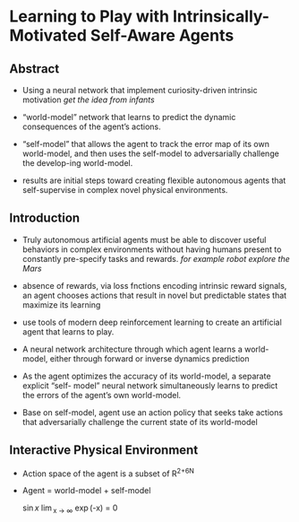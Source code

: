 #+OPTIONS: tex:t
#+STARTUP: latexpreview
#+HTML_HEAD: <link rel="stylesheet" type="text/css" href="http://gongzhitaao.org/orgcss/org.css"/>
* Learning to Play with Intrinsically-Motivated Self-Aware Agents
** Abstract   

    + Using a neural network that implement curiosity-driven intrinsic motivation
       /get the idea from infants/
       
    + “world-model” network that learns to predict the dynamic consequences of the agent’s actions.

    + “self-model” that allows the agent to track the error map of its own world-model, and then uses the
       self-model to adversarially challenge the develop-ing world-model.

    + results are initial steps toward creating flexible autonomous agents that self-supervise in complex
      novel physical environments.

** Introduction

   + Truly autonomous artificial agents must be able to discover useful behaviors in complex environments without having
     humans present to constantly pre-specify tasks and rewards.
     /for example robot explore the Mars/
   
   + absence of rewards, via loss fnctions encoding intrinsic reward signals, an agent chooses actions that result
     in novel but predictable states that maximize its learning

   + use tools of modern deep reinforcement learning to create an artificial agent that learns to play.

   + A neural network architecture through which agent learns a world-model, either through forward or inverse dynamics prediction

   + As the agent optimizes the accuracy of its world-model, a separate explicit “self- model” neural network simultaneously learns to predict the errors of the agent’s own world-model.

   + Base on self-model, agent use an action policy that seeks take actions that adversarially challenge the current state of its world-model


** Interactive Physical Environment
   
   + Action space of the agent is a subset of R^{2+6N} 

   + Agent = world-model + self-model

     [[./images/F1.jpg]]

     \sin{x} \lim_{x \to \infty} \exp(-x) = 0
     
